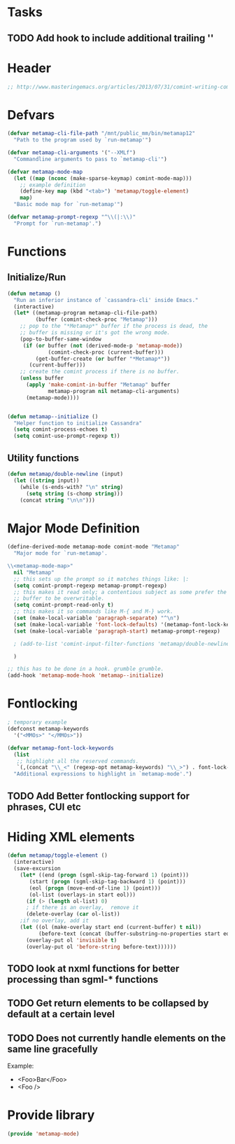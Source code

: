 * Tasks
** TODO Add hook to include additional trailing '\n'
* Header
#+BEGIN_SRC emacs-lisp :tangle metamap-mode.el
;; http://www.masteringemacs.org/articles/2013/07/31/comint-writing-command-interpreter/
#+END_SRC

* Defvars
#+BEGIN_SRC emacs-lisp :tangle metamap-mode.el 
(defvar metamap-cli-file-path "/mnt/public_mm/bin/metamap12"
  "Path to the program used by `run-metamap'")

(defvar metamap-cli-arguments '("--XMLf")
  "Commandline arguments to pass to `metamap-cli'")

(defvar metamap-mode-map
  (let ((map (nconc (make-sparse-keymap) comint-mode-map)))
    ;; example definition
    (define-key map (kbd "<tab>") 'metamap/toggle-element)
    map)
  "Basic mode map for `run-metamap'")

(defvar metamap-prompt-regexp "^\\(|:\\)"
  "Prompt for `run-metamap'.")
#+END_SRC

* Functions
** Initialize/Run
#+BEGIN_SRC emacs-lisp :tangle metamap-mode.el
(defun metamap ()
  "Run an inferior instance of `cassandra-cli' inside Emacs."
  (interactive)
  (let* ((metamap-program metamap-cli-file-path)
         (buffer (comint-check-proc "Metamap")))
    ;; pop to the "*Metamap*" buffer if the process is dead, the
    ;; buffer is missing or it's got the wrong mode.
    (pop-to-buffer-same-window
     (if (or buffer (not (derived-mode-p 'metamap-mode))
             (comint-check-proc (current-buffer)))
         (get-buffer-create (or buffer "*Metamap*"))
       (current-buffer)))
    ;; create the comint process if there is no buffer.
    (unless buffer
      (apply 'make-comint-in-buffer "Metamap" buffer
             metamap-program nil metamap-cli-arguments)
      (metamap-mode))))


(defun metamap--initialize ()
  "Helper function to initialize Cassandra"
  (setq comint-process-echoes t)
  (setq comint-use-prompt-regexp t))
#+END_SRC
** Utility functions
#+BEGIN_SRC emacs-lisp :tangle metamap-mode.el
(defun metamap/double-newline (input)
  (let ((string input))
    (while (s-ends-with? "\n" string)
      (setq string (s-chomp string)))
    (concat string "\n\n")))
#+END_SRC

* Major Mode Definition
#+BEGIN_SRC emacs-lisp :tangle metamap-mode.el
(define-derived-mode metamap-mode comint-mode "Metamap"
  "Major mode for `run-metamap'.

\\<metamap-mode-map>"
  nil "Metamap"
  ;; this sets up the prompt so it matches things like: |:
  (setq comint-prompt-regexp metamap-prompt-regexp)
  ;; this makes it read only; a contentious subject as some prefer the
  ;; buffer to be overwritable.
  (setq comint-prompt-read-only t)
  ;; this makes it so commands like M-{ and M-} work.
  (set (make-local-variable 'paragraph-separate) "^\n")
  (set (make-local-variable 'font-lock-defaults) '(metamap-font-lock-keywords t))
  (set (make-local-variable 'paragraph-start) metamap-prompt-regexp)

  ; (add-to-list 'comint-input-filter-functions 'metamap/double-newline)
  
  )

;; this has to be done in a hook. grumble grumble.
(add-hook 'metamap-mode-hook 'metamap--initialize)
#+END_SRC
* Fontlocking
#+BEGIN_SRC emacs-lisp :tangle metamap-mode.el
; temporary example
(defconst metamap-keywords
  '("<MMOs>" "</MMOs>"))

(defvar metamap-font-lock-keywords
  (list
   ;; highlight all the reserved commands.
   `(,(concat "\\_<" (regexp-opt metamap-keywords) "\\_>") . font-lock-keyword-face))
  "Additional expressions to highlight in `metamap-mode'.")

#+END_SRC
** TODO Add Better fontlocking support for phrases, CUI etc
* Hiding XML elements
#+BEGIN_SRC emacs-lisp :tangle metamap-mode.el
(defun metamap/toggle-element ()
  (interactive)
  (save-excursion 
    (let* ((end (progn (sgml-skip-tag-forward 1) (point)))
	   (start (progn (sgml-skip-tag-backward 1) (point)))
	   (eol (progn (move-end-of-line 1) (point)))
	   (ol-list (overlays-in start eol)))
      (if (> (length ol-list) 0)
	  ; if there is an overlay,  remove it
	  (delete-overlay (car ol-list))
	;if no overlay, add it
	(let ((ol (make-overlay start end (current-buffer) t nil))
	      (before-text (concat (buffer-substring-no-properties start eol) "..." )))       
	  (overlay-put ol 'invisible t)
	  (overlay-put ol 'before-string before-text))))))

#+END_SRC
** TODO look at nxml functions for better processing than sgml-* functions
** TODO Get return elements to be collapsed by default at a certain level
** TODO Does not currently handle elements on the same line gracefully
Example: 
  + <Foo>Bar</Foo>
  + <Foo />
* Provide library
#+BEGIN_SRC emacs-lisp :tangle metamap-mode.el
(provide 'metamap-mode)
#+END_SRC


